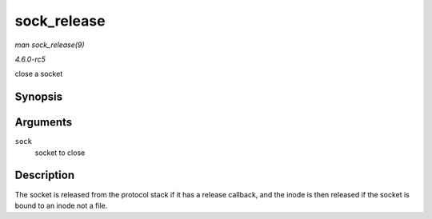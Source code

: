 .. -*- coding: utf-8; mode: rst -*-

.. _API-sock-release:

============
sock_release
============

*man sock_release(9)*

*4.6.0-rc5*

close a socket


Synopsis
========

.. c:function:: void sock_release( struct socket * sock )

Arguments
=========

``sock``
    socket to close


Description
===========

The socket is released from the protocol stack if it has a release
callback, and the inode is then released if the socket is bound to an
inode not a file.


.. ------------------------------------------------------------------------------
.. This file was automatically converted from DocBook-XML with the dbxml
.. library (https://github.com/return42/sphkerneldoc). The origin XML comes
.. from the linux kernel, refer to:
..
.. * https://github.com/torvalds/linux/tree/master/Documentation/DocBook
.. ------------------------------------------------------------------------------
